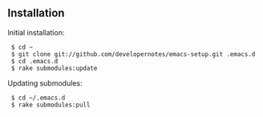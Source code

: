 ** Installation

Initial installation:

:  $ cd ~
:  $ git clone git://github.com/developernotes/emacs-setup.git .emacs.d
:  $ cd .emacs.d
:  $ rake submodules:update

Updating submodules:

:  $ cd ~/.emacs.d
:  $ rake submodules:pull
